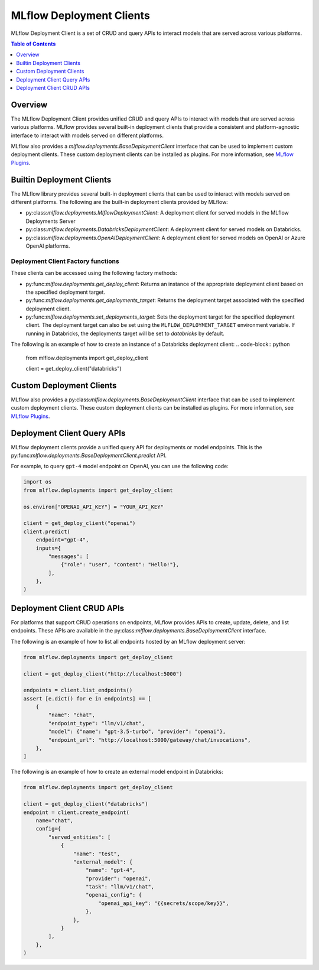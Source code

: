 .. _mlflow_deployment_clients:

MLflow Deployment Clients
=========================

MLflow Deployment Client is a set of CRUD and query APIs to interact models that are served across various platforms.

.. contents:: Table of Contents
    :local:
    :depth: 1

Overview
--------

The MLflow Deployment Client provides unified CRUD and query APIs to interact with models that are served across various platforms. MLflow provides several built-in deployment clients that provide a consistent and platform-agnostic interface to interact with models served on different platforms.

MLflow also provides a `mlflow.deployments.BaseDeploymentClient` interface that can be used to implement custom deployment clients. These custom deployment clients can be installed as plugins. For more information, see `MLflow Plugins <https://mlflow.org/docs/latest/plugins.html>`_.


Builtin Deployment Clients
--------------------------

The MLflow library provides several built-in deployment clients that can be used to interact with models served on different platforms. The following are the built-in deployment clients provided by MLflow:

* py:class:`mlflow.deployments.MlflowDeploymentClient`: A deployment client for served models in the MLflow Deployments Server
* py:class:`mlflow.deployments.DatabricksDeploymentClient`: A deployment client for served models on Databricks.
* py:class:`mlflow.deployments.OpenAIDeploymentClient`: A deployment client for served models on OpenAI or Azure OpenAI platforms.

Deployment Client Factory functions
~~~~~~~~~~~~~~~~~~~~~~~~~~~~~~~~~~~
These clients can be accessed using the following factory methods:

* py:func:`mlflow.deployments.get_deploy_client`: Returns an instance of the appropriate deployment client based on the specified deployment target.
* py:func:`mlflow.deployments.get_deployments_target`: Returns the deployment target associated with the specified deployment client.
* py:func:`mlflow.deployments.set_deployments_target`: Sets the deployment target for the specified deployment client. The deployment target can also be set using the ``MLFLOW_DEPLOYMENT_TARGET`` environment variable. If running in Databricks, the deployments target will be set to `databricks` by default.

The following is an example of how to create an instance of a Databricks deployment client:
.. code-block:: python

    from mlflow.deployments import get_deploy_client

    client = get_deploy_client("databricks")

Custom Deployment Clients
-------------------------

MLflow also provides a py:class:`mlflow.deployments.BaseDeploymentClient` interface that can be used to implement custom deployment clients. These custom deployment clients can be installed as plugins. For more information, see `MLflow Plugins <https://mlflow.org/docs/latest/plugins.html>`_.

Deployment Client Query APIs
----------------------------

MLflow deployment clients provide a unified query API for deployments or model endpoints. This is the py:func:`mlflow.deployments.BaseDeploymentClient.predict` API.

For example, to query ``gpt-4`` model endpoint on OpenAI, you can use the following code:

.. code-block:: python

    import os
    from mlflow.deployments import get_deploy_client

    os.environ["OPENAI_API_KEY"] = "YOUR_API_KEY"

    client = get_deploy_client("openai")
    client.predict(
        endpoint="gpt-4",
        inputs={
            "messages": [
                {"role": "user", "content": "Hello!"},
            ],
        },
    )

Deployment Client CRUD APIs
---------------------------

For platforms that support CRUD operations on endpoints, MLflow provides APIs to create, update, delete, and list endpoints. These APIs are available in the py:class:`mlflow.deployments.BaseDeploymentClient` interface.

The following is an example of how to list all endpoints hosted by an MLflow deployment server:

.. code-block:: python

    from mlflow.deployments import get_deploy_client

    client = get_deploy_client("http://localhost:5000")

    endpoints = client.list_endpoints()
    assert [e.dict() for e in endpoints] == [
        {
            "name": "chat",
            "endpoint_type": "llm/v1/chat",
            "model": {"name": "gpt-3.5-turbo", "provider": "openai"},
            "endpoint_url": "http://localhost:5000/gateway/chat/invocations",
        },
    ]

The following is an example of how to create an external model endpoint in Databricks:

.. code-block:: python

    from mlflow.deployments import get_deploy_client

    client = get_deploy_client("databricks")
    endpoint = client.create_endpoint(
        name="chat",
        config={
            "served_entities": [
                {
                    "name": "test",
                    "external_model": {
                        "name": "gpt-4",
                        "provider": "openai",
                        "task": "llm/v1/chat",
                        "openai_config": {
                            "openai_api_key": "{{secrets/scope/key}}",
                        },
                    },
                }
            ],
        },
    )
